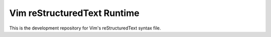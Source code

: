 ============================
Vim reStructuredText Runtime
============================

This is the development repository for Vim's reStructuredText syntax file.

